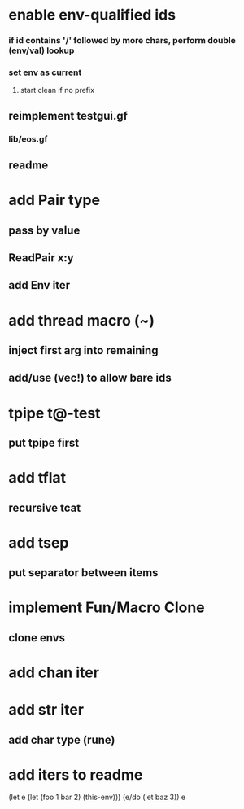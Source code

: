 * enable env-qualified ids
*** if id contains '/' followed by more chars, perform double (env/val) lookup
*** set env as current
**** start clean if no prefix
** reimplement testgui.gf
*** lib/eos.gf
** readme
* add Pair type
** pass by value
** ReadPair x:y
** add Env iter
* add thread macro (~)
** inject first arg into remaining
** add/use (vec!) to allow bare ids
* tpipe t@-test
** put tpipe first
* add tflat
** recursive tcat
* add tsep
** put separator between items
* implement Fun/Macro Clone
** clone envs
* add chan iter
* add str iter
** add char type (rune)
* add iters to readme

(let e (let (foo 1 bar 2) (this-env)))
(e/do (let baz 3))
e
